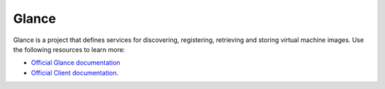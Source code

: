 ======
Glance
======

Glance is a project that defines services for discovering, registering,
retrieving and storing virtual machine images. Use the following resources
to learn more:

* `Official Glance documentation <http://docs.openstack.org/developer/glance/>`_
* `Official Client documentation <http://docs.openstack.org/developer/python-glanceclient/>`_.
